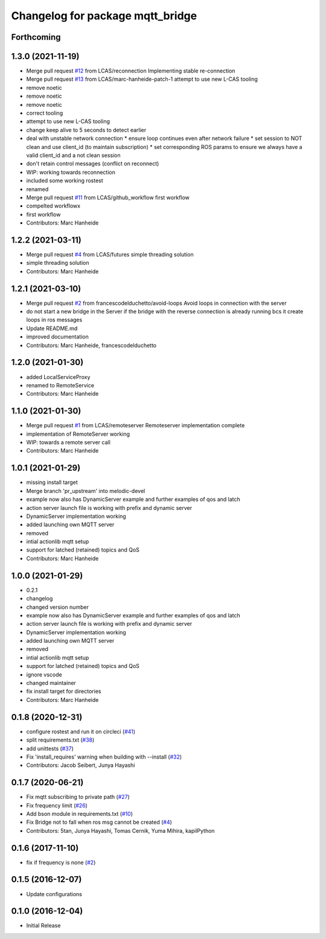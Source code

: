 ^^^^^^^^^^^^^^^^^^^^^^^^^^^^^^^^^
Changelog for package mqtt_bridge
^^^^^^^^^^^^^^^^^^^^^^^^^^^^^^^^^

Forthcoming
-----------

1.3.0 (2021-11-19)
------------------
* Merge pull request `#12 <https://github.com/LCAS/mqtt_bridge/issues/12>`_ from LCAS/reconnection
  Implementing stable re-connection
* Merge pull request `#13 <https://github.com/LCAS/mqtt_bridge/issues/13>`_ from LCAS/marc-hanheide-patch-1
  attempt to use new L-CAS tooling
* remove noetic
* remove noetic
* remove noetic
* correct tooling
* attempt to use new L-CAS tooling
* change keep alive to 5 seconds to detect earlier
* deal with unstable network connection
  * ensure loop continues even after network failure
  * set session to NOT clean and use client_id (to maintain subscription)
  * set corresponding ROS params to ensure we always have a valid client_id and a not clean session
* don't retain control messages (conflict on reconnect)
* WIP: working towards reconnection
* included some working rostest
* renamed
* Merge pull request `#11 <https://github.com/LCAS/mqtt_bridge/issues/11>`_ from LCAS/github_workflow
  first workflow
* compelted workflowx
* first workflow
* Contributors: Marc Hanheide

1.2.2 (2021-03-11)
------------------
* Merge pull request `#4 <https://github.com/LCAS/mqtt_bridge/issues/4>`_ from LCAS/futures
  simple threading solution
* simple threading solution
* Contributors: Marc Hanheide

1.2.1 (2021-03-10)
------------------
* Merge pull request `#2 <https://github.com/LCAS/mqtt_bridge/issues/2>`_ from francescodelduchetto/avoid-loops
  Avoid loops in connection with the server
* do not start a new bridge in the Server if the bridge with the reverse connection is already running bcs it create loops in ros messages
* Update README.md
* improved documentation
* Contributors: Marc Hanheide, francescodelduchetto

1.2.0 (2021-01-30)
------------------
* added LocalServiceProxy
* renamed to RemoteService
* Contributors: Marc Hanheide

1.1.0 (2021-01-30)
------------------
* Merge pull request `#1 <https://github.com/LCAS/mqtt_bridge/issues/1>`_ from LCAS/remoteserver
  Remoteserver implementation complete
* implementation of RemoteServer working
* WIP: towards a remote server call
* Contributors: Marc Hanheide

1.0.1 (2021-01-29)
------------------
* missing install target
* Merge branch 'pr_upstream' into melodic-devel
* example now also has DynamicServer example
  and further examples of qos and latch
* action server launch file is working
  with prefix and dynamic server
* DynamicServer implementation working
* added launching own MQTT server
* removed
* intial actionlib mqtt setup
* support for latched (retained) topics and QoS
* Contributors: Marc Hanheide

1.0.0 (2021-01-29)
------------------
* 0.2.1
* changelog
* changed version number
* example now also has DynamicServer example
  and further examples of qos and latch
* action server launch file is working
  with prefix and dynamic server
* DynamicServer implementation working
* added launching own MQTT server
* removed
* intial actionlib mqtt setup
* support for latched (retained) topics and QoS
* ignore vscode
* changed maintainer
* fix install target for directories
* Contributors: Marc Hanheide

0.1.8 (2020-12-31)
------------------
* configure rostest and run it on circleci (`#41 <https://github.com/groove-x/mqtt_bridge/issues/41>`_)
* split requirements.txt (`#38 <https://github.com/groove-x/mqtt_bridge/issues/38>`_)
* add unittests (`#37 <https://github.com/groove-x/mqtt_bridge/issues/37>`_)
* Fix 'install_requires' warning when building with --install (`#32 <https://github.com/groove-x/mqtt_bridge/issues/32>`_)
* Contributors: Jacob Seibert, Junya Hayashi

0.1.7 (2020-06-21)
------------------
* Fix mqtt subscribing to private path (`#27 <https://github.com/groove-x/mqtt_bridge/issues/27>`_)
* Fix frequency limit (`#26 <https://github.com/groove-x/mqtt_bridge/issues/26>`_)
* Add bson module in requirements.txt (`#10 <https://github.com/groove-x/mqtt_bridge/issues/10>`_)
* Fix Bridge not to fall when ros msg cannot be created (`#4 <https://github.com/groove-x/mqtt_bridge/issues/4>`_)
* Contributors: 5tan, Junya Hayashi, Tomas Cernik, Yuma Mihira, kapilPython

0.1.6 (2017-11-10)
------------------
* fix if frequency is none (`#2 <https://github.com/groove-x/mqtt_bridge/issues/2>`_)

0.1.5 (2016-12-07)
------------------
* Update configurations

0.1.0 (2016-12-04)
------------------
* Initial Release
